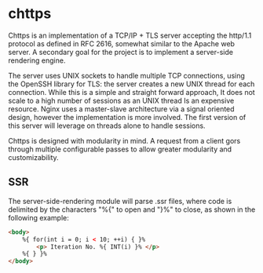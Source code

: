 * chttps

Chttps is an implementation of a TCP/IP + TLS
server accepting the http/1.1 protocol as defined
in RFC 2616, somewhat similar to the Apache web server.
A secondary goal for the project is to implement
a server-side rendering engine.

The server uses UNIX sockets to handle multiple
TCP connections, using the OpenSSH library for TLS:
the server creates a new UNIX thread for each connection.
While this is a simple and straight forward approach, It does not
scale to a high number of sessions as an UNIX thread
Is an expensive resource. Nginx uses a master-slave
architecture via a signal oriented design, however the
implementation is more involved. The first version
of this server will leverage on threads alone to
handle sessions.

Chttps is designed with modularity in mind. A request
from a client gors through multiple configurable
passes to allow greater modularity and customizability.

** SSR

The server-side-rendering module will parse .ssr
files, where code is delimited by the characters
"%{" to open and "}%" to close, as shown in the
following example:

#+BEGIN_SRC html
<body>
    %{ for(int i = 0; i < 10; ++i) { }%
        <p> Iteration No. %{ INT(i) }% </p>
    %{ } }%
</body>
#+END_SRC
